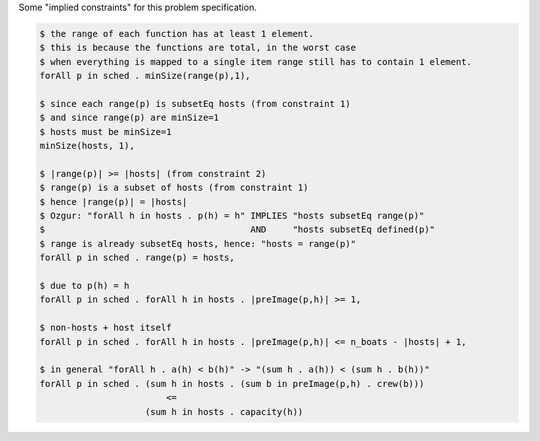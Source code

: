 
Some "implied constraints" for this problem specification.

.. code::

    $ the range of each function has at least 1 element.
    $ this is because the functions are total, in the worst case
    $ when everything is mapped to a single item range still has to contain 1 element.
    forAll p in sched . minSize(range(p),1),

    $ since each range(p) is subsetEq hosts (from constraint 1)
    $ and since range(p) are minSize=1
    $ hosts must be minSize=1
    minSize(hosts, 1),

    $ |range(p)| >= |hosts| (from constraint 2)
    $ range(p) is a subset of hosts (from constraint 1)
    $ hence |range(p)| = |hosts|
    $ Ozgur: "forAll h in hosts . p(h) = h" IMPLIES "hosts subsetEq range(p)"
    $                                       AND     "hosts subsetEq defined(p)"
    $ range is already subsetEq hosts, hence: "hosts = range(p)"
    forAll p in sched . range(p) = hosts,

    $ due to p(h) = h
    forAll p in sched . forAll h in hosts . |preImage(p,h)| >= 1,

    $ non-hosts + host itself
    forAll p in sched . forAll h in hosts . |preImage(p,h)| <= n_boats - |hosts| + 1,

    $ in general "forAll h . a(h) < b(h)" -> "(sum h . a(h)) < (sum h . b(h))"
    forAll p in sched . (sum h in hosts . (sum b in preImage(p,h) . crew(b)))
                            <=
                        (sum h in hosts . capacity(h))


